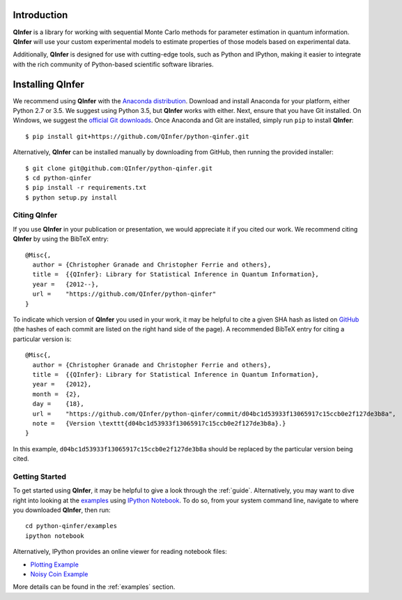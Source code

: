 ..
    This work is licensed under the Creative Commons Attribution-
    NonCommercial-ShareAlike 3.0 Unported License. To view a copy of this
    license, visit http://creativecommons.org/licenses/by-nc-sa/3.0/ or send a
    letter to Creative Commons, 444 Castro Street, Suite 900, Mountain View,
    California, 94041, USA.
    
.. _intro:
    
Introduction
============

**QInfer** is a library for working with sequential Monte Carlo methods for
parameter estimation in quantum information. **QInfer** will use your custom
experimental models to estimate properties of those models based on experimental
data.

Additionally, **QInfer** is designed for use with cutting-edge tools, such as
Python and IPython, making it easier to integrate with the rich community of
Python-based scientific software libraries.


Installing QInfer
=================

We recommend using **QInfer** with the
`Anaconda distribution`_. Download and install
Anaconda for your platform, either Python 2.7 or 3.5. We
suggest using Python 3.5, but **QInfer**
works with either. Next, ensure that you have Git installed. On Windows,
we suggest the `official Git downloads <https://git-scm.com/downloads>`_.
Once Anaconda and Git are installed, simply run ``pip`` to install **QInfer**::

    $ pip install git+https://github.com/QInfer/python-qinfer.git

Alternatively, **QInfer** can be installed manually by downloading from GitHub,
then running the provided installer::

    $ git clone git@github.com:QInfer/python-qinfer.git
    $ cd python-qinfer
    $ pip install -r requirements.txt
    $ python setup.py install

Citing QInfer
-------------

If you use **QInfer** in your publication or presentation, we would appreciate it
if you cited our work. We recommend citing **QInfer** by using the BibTeX
entry::

    @Misc{,
      author = {Christopher Granade and Christopher Ferrie and others},
      title =  {{QInfer}: Library for Statistical Inference in Quantum Information},
      year =   {2012--},
      url =    "https://github.com/QInfer/python-qinfer"
    }

To indicate which version of **QInfer** you used in your work, it may be helpful
to cite a given SHA hash as listed on
`GitHub <https://github.com/QInfer/python-qinfer/commits/master>`_ (the
hashes of each commit are listed on the right hand side of the page).
A recommended BibTeX entry for citing a particular version is::

    @Misc{,
      author = {Christopher Granade and Christopher Ferrie and others},
      title =  {{QInfer}: Library for Statistical Inference in Quantum Information},
      year =   {2012},
      month =  {2},
      day =    {18},
      url =    "https://github.com/QInfer/python-qinfer/commit/d04bc1d53933f13065917c15ccb0e2f127de3b8a",
      note =   {Version \texttt{d04bc1d53933f13065917c15ccb0e2f127de3b8a}.}
    }
    
In this example, ``d04bc1d53933f13065917c15ccb0e2f127de3b8a`` should be replaced by the
particular version being cited.

Getting Started
---------------

To get started using **QInfer**, it may be helpful to give a look through the
:ref:`guide`. Alternatively, you may want to dive right into looking at
the `examples`_ using `IPython Notebook`_. To do so, from your system command
line, navigate to where you downloaded **QInfer**, then run::

    cd python-qinfer/examples
    ipython notebook

Alternatively, IPython provides an online viewer for reading notebook files:

- `Plotting Example <http://nbviewer.ipython.org/github/csferrie/python-qinfer/blob/master/examples/plot_example.ipynb>`_
- `Noisy Coin Example <http://nbviewer.ipython.org/github/csferrie/python-qinfer/blob/master/examples/Noisy%20Coin%20Example.ipynb>`_

More details can be found in the :ref:`examples` section.

.. _Anaconda distribution: https://www.continuum.io/downloads
.. _Sphinx: http://sphinx-doc.org/
.. _IPython Notebook: http://ipython.org/ipython-doc/stable/interactive/notebook.html

.. _examples: https://github.com/csferrie/python-qinfer/tree/master/examples
